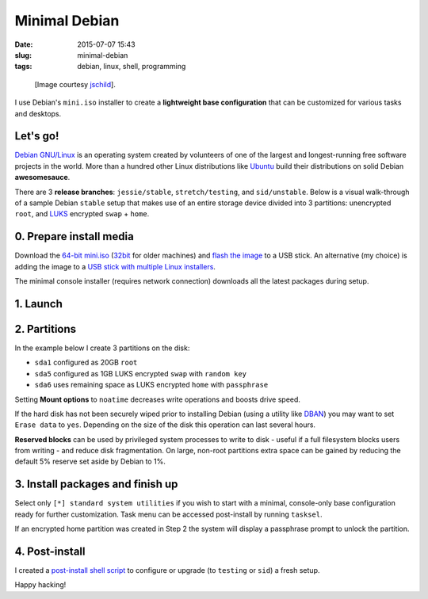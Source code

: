 ==============
Minimal Debian
==============

:date: 2015-07-07 15:43
:slug: minimal-debian
:tags: debian, linux, shell, programming

.. figure:: images/debianVader.png
    :alt: Debian Vader
    :width: 960px
    :height: 355px

    [Image courtesy `jschild <http://jschild.deviantart.com/art/Facebook-cover-debian-Darth-Vader-380351614>`_].

I use Debian's ``mini.iso`` installer to create a **lightweight base configuration** that can be customized for various tasks and desktops.

Let's go!
=========

`Debian GNU/Linux <http://www.debian.org>`_ is an operating system created by volunteers of one of the largest and longest-running free software projects in the world. More than a hundred other Linux distributions like `Ubuntu <http://www.circuidipity.com/tag-ubuntu.html>`_ build their distributions on solid Debian **awesomesauce**.

There are 3 **release branches**: ``jessie/stable``, ``stretch/testing``, and ``sid/unstable``. Below is a visual walk-through of a sample Debian ``stable`` setup that makes use of an entire storage device divided into 3 partitions: unencrypted ``root``, and `LUKS <https://en.wikipedia.org/wiki/Linux_Unified_Key_Setup>`_ encrypted ``swap`` + ``home``.

0. Prepare install media
========================

Download the `64-bit mini.iso <http://ftp.us.debian.org/debian/dists/stable/main/installer-amd64/current/images/netboot/mini.iso>`_ (`32bit <http://ftp.us.debian.org/debian/dists/stable/main/installer-i386/current/images/netboot/mini.iso>`_ for older machines) and `flash the image <https://www.debian.org/releases/stable/amd64/ch04s03.html.en>`_ to a USB stick. An alternative (my choice) is adding the image to a `USB stick with multiple Linux installers <http://www.circuidipity.com/multi-boot-usb.html>`_.

The minimal console installer (requires network connection) downloads all the latest packages during setup.

1. Launch
=========

.. image:: images/screenshot/debianInstall/01.1.png
    :align: center
    :alt: Install
    :width: 800px
    :height: 600px

.. image:: images/screenshot/debianInstall/02.png
    :align: center
    :alt: Select Language
    :width: 800px
    :height: 600px

.. image:: images/screenshot/debianInstall/03.png
    :alt: Select Location
    :align: center
    :width: 800px
    :height: 600px

.. image:: images/screenshot/debianInstall/04.png
    :alt: Configure Keyboard
    :align: center
    :width: 800px
    :height: 600px

.. image:: images/screenshot/debianInstall/05.png
    :alt: Hostname
    :align: center
    :width: 800px
    :height: 600px

.. image:: images/screenshot/debianInstall/06.png
    :alt: Domain
    :align: center
    :width: 800px
    :height: 600px

.. image:: images/screenshot/debianInstall/07.png
    :alt: Mirror Country
    :align: center
    :width: 800px
    :height: 600px

.. image:: images/screenshot/debianInstall/08.png
    :alt: Mirror archive
    :align: center
    :width: 800px
    :height: 600px

.. image:: images/screenshot/debianInstall/09.png
    :alt: Mirror Directory
    :align: center
    :width: 800px
    :height: 600px

.. image:: images/screenshot/debianInstall/10.png
    :alt: Proxy
    :align: center
    :width: 800px
    :height: 600px

.. image:: images/screenshot/debianInstall/11.png
    :alt: Root password
    :align: center
    :width: 800px
    :height: 600px

.. image:: images/screenshot/debianInstall/12.png
    :alt: Verify password
    :align: center
    :width: 800px
    :height: 600px

.. image:: images/screenshot/debianInstall/13.png
    :alt: Full Name
    :align: center
    :width: 800px
    :height: 600px

.. image:: images/screenshot/debianInstall/14.png
    :alt: Username
    :align: center
    :width: 800px
    :height: 600px

.. image:: images/screenshot/debianInstall/15.png
    :alt: User password
    :align: center
    :width: 800px
    :height: 600px

.. image:: images/screenshot/debianInstall/16.png
    :alt: Verify password
    :align: center
    :width: 800px
    :height: 600px

.. image:: images/screenshot/debianInstall/17.png
    :alt: Select time zone
    :align: center
    :width: 800px
    :height: 600px

2. Partitions
=============

In the example below I create 3 partitions on the disk:

* ``sda1`` configured as 20GB ``root``
* ``sda5`` configured as 1GB LUKS encrypted ``swap`` with ``random key``
* ``sda6`` uses remaining space as LUKS encrypted ``home`` with ``passphrase``

.. image:: images/screenshot/debianInstall/18.png
    :alt: Partitioning method
    :align: center
    :width: 800px
    :height: 600px

.. image:: images/screenshot/debianInstall/19.png
    :alt: Partition disks
    :align: center
    :width: 800px
    :height: 600px

.. image:: images/screenshot/debianInstall/20.png
    :alt: Partition table
    :align: center
    :width: 800px
    :height: 600px

.. image:: images/screenshot/debianInstall/21.png
    :alt: Free space
    :align: center
    :width: 800px
    :height: 600px

.. image:: images/screenshot/debianInstall/22.png
    :alt: New Partition
    :align: center
    :width: 800px
    :height: 600px

.. image:: images/screenshot/debianInstall/23.png
    :alt: Partition size
    :align: center
    :width: 800px
    :height: 600px

.. image:: images/screenshot/debianInstall/24.png
    :alt: Primary partition
    :align: center
    :width: 800px
    :height: 600px

.. image:: images/screenshot/debianInstall/25.png
    :alt: Beginning
    :align: center
    :width: 800px
    :height: 600px

Setting **Mount options** to ``noatime`` decreases write operations and boosts drive speed.

.. image:: images/screenshot/debianInstall/25.1.png
    :alt: Mount options
    :align: center
    :width: 800px
    :height: 600px

.. image:: images/screenshot/debianInstall/25.2.png
    :alt: noatime
    :align: center
    :width: 800px
    :height: 600px

.. image:: images/screenshot/debianInstall/26.png
    :alt: Done setting up partition
    :align: center
    :width: 800px
    :height: 600px

.. image:: images/screenshot/debianInstall/27.png
    :alt: Free space
    :align: center
    :width: 800px
    :height: 600px

.. image:: images/screenshot/debianInstall/28.png
    :alt: New partition
    :align: center
    :width: 800px
    :height: 600px

.. image:: images/screenshot/debianInstall/29.png
    :alt: Partition size
    :align: center
    :width: 800px
    :height: 600px

.. image:: images/screenshot/debianInstall/30.png
    :alt: Logical partition
    :align: center
    :width: 800px
    :height: 600px

.. image:: images/screenshot/debianInstall/31.png
    :alt: Beginning
    :align: center
    :width: 800
    :height: 600px

.. image:: images/screenshot/debianInstall/31.1.png
    :alt: Use as
    :align: center
    :width: 800px
    :height: 600px

.. image:: images/screenshot/debianInstall/32.png
    :alt: Encrypt volume
    :align: center
    :width: 800px
    :height: 600px

.. image:: images/screenshot/debianInstall/32.1.png
    :alt: Encryption key
    :align: center
    :width: 800px
    :height: 600px

.. image:: images/screenshot/debianInstall/33.png
    :alt: Random key
    :align: center
    :width: 800px
    :height: 600px

If the hard disk has not been securely wiped prior to installing Debian (using a utility like `DBAN <http://www.circuidipity.com/multi-boot-usb.html>`_) you may want to set ``Erase data`` to ``yes``. Depending on the size of the disk this operation can last several hours.

.. image:: images/screenshot/debianInstall/33.1.png
    :alt: Erase data
    :align: center
    :width: 800px
    :height: 600px

.. image:: images/screenshot/debianInstall/33.2.png
    :alt: Done setting up partition
    :align: center
    :width: 800px
    :height: 600px

.. image:: images/screenshot/debianInstall/34.png
    :alt: Free space
    :align: center
    :width: 800px
    :height: 600px

.. image:: images/screenshot/debianInstall/35.png
    :alt: New partition
    :align: center
    :width: 800px
    :height: 600px

.. image:: images/screenshot/debianInstall/36.png
    :alt: Partition size
    :align: center
    :width: 800px
    :height: 600px

.. image:: images/screenshot/debianInstall/30.png
    :alt: Logical partition
    :align: center
    :width: 800px
    :height: 600px

.. image:: images/screenshot/debianInstall/31.1.png
    :alt: Use as
    :align: center
    :width: 800px
    :height: 600px

.. image:: images/screenshot/debianInstall/38.png
    :alt: Encrypt volume
    :align: center
    :width: 800px
    :height: 600px

.. image:: images/screenshot/debianInstall/39.1.png
    :alt: Erase data
    :align: center
    :width: 800px
    :height: 600px

.. image:: images/screenshot/debianInstall/39.2.png
    :alt: Done setting up the partition
    :align: center
    :width: 800px
    :height: 600px

.. image:: images/screenshot/debianInstall/40.png
    :alt: Configure encrypted volumes
    :align: center
    :width: 800px
    :height: 600px

.. image:: images/screenshot/debianInstall/41.png
    :alt: Write changes to disk
    :align: center
    :width: 800px
    :height: 600px

.. image:: images/screenshot/debianInstall/42.png
    :alt: Create encrypted volumes
    :align: center
    :width: 800px
    :height: 600px

.. image:: images/screenshot/debianInstall/43.png
    :alt: Devices to encrypt
    :align: center
    :width: 800px
    :height: 600px

.. image:: images/screenshot/debianInstall/44.png
    :alt: Finish encrypt
    :align: center
    :width: 800px
    :height: 600px

.. image:: images/screenshot/debianInstall/45.png
    :alt: Encryption passphrase
    :align: center
    :width: 800px
    :height: 600px

.. image:: images/screenshot/debianInstall/46.png
    :alt: Verify passphrase
    :align: center
    :width: 800px
    :height: 600px

.. image:: images/screenshot/debianInstall/47.png
    :alt: Configure encrypted volume
    :align: center
    :width: 800px
    :height: 600px

.. image:: images/screenshot/debianInstall/48.png
    :alt: Mount point
    :align: center
    :width: 800px
    :height: 600px

.. image:: images/screenshot/debianInstall/48.1.png
    :alt: Mount home
    :align: center
    :width: 800px
    :height: 600px

.. image:: images/screenshot/debianInstall/49.png
    :alt: Mount options
    :align: center
    :width: 800px
    :height: 600px

.. image:: images/screenshot/debianInstall/25.2.png
    :alt: noatime
    :align: center
    :width: 800px
    :height: 600px

**Reserved blocks** can be used by privileged system processes to write to disk - useful if a full filesystem blocks users from writing - and reduce disk fragmentation. On large, non-root partitions extra space can be gained by reducing the default 5% reserve set aside by Debian to 1%.

.. image:: images/screenshot/debianInstall/49.1.png
    :alt: Reserved blocks
    :align: center
    :width: 800px
    :height: 600px

.. image:: images/screenshot/debianInstall/49.2.png
    :alt: Percent reserved
    :align: center
    :width: 800px
    :height: 600px

.. image:: images/screenshot/debianInstall/49.3.png
    :alt: Done setting up the partition
    :align: center
    :width: 800px
    :height: 600px

.. image:: images/screenshot/debianInstall/49.4.png
    :alt: Finish partitioning
    :align: center
    :width: 800px
    :height: 600px

.. image:: images/screenshot/debianInstall/50.png
    :alt: Write changes to disk
    :align: center
    :width: 800px
    :height: 600px

3. Install packages and finish up
=================================

.. image:: images/screenshot/debianInstall/51.png
    :alt: Popularity-contest
    :align: center
    :width: 800px
    :height: 600px

Select only ``[*] standard system utilities`` if you wish to start with a minimal, console-only base configuration ready for further customization. Task menu can be accessed post-install by running ``tasksel``.
    
.. image:: images/screenshot/debianInstall/52.png
    :alt: Software selection
    :align: center
    :width: 800px
    :height: 600px

.. image:: images/screenshot/debianInstall/53.png
    :alt: GRUB
    :align: center
    :width: 800px
    :height: 600px

.. image:: images/screenshot/debianInstall/54.png
    :alt: GRUB install
    :align: center
    :width: 800px
    :height: 600px

.. image:: images/screenshot/debianInstall/55.png
    :alt: Finish
    :align: center
    :width: 800px
    :height: 600px

.. image:: images/screenshot/debianInstall/56.png
    :alt: GRUB menu
    :align: center
    :width: 800px
    :height: 600px

If an encrypted home partition was created in Step 2 the system will display a passphrase prompt to unlock the partition.

.. image:: images/screenshot/debianInstall/57.png
    :alt: Enter encrypt passphrase
    :align: center
    :width: 800px
    :height: 600px

.. image:: images/screenshot/debianInstall/58.png
    :alt: Login
    :align: center
    :width: 800px
    :height: 600px

4. Post-install
===============

I created a `post-install shell script <https://github.com/vonbrownie/linux-post-install/blob/master/scripts/debian-post-install.sh>`_ to configure or upgrade (to ``testing`` or ``sid``) a fresh setup.

Happy hacking!
